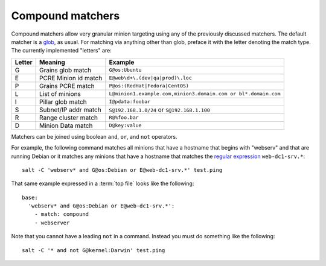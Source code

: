 =================
Compound matchers
=================

.. glossary::

    Compound matcher
        A combination of many target definitions that can be combined with
        boolean operators.

Compound matchers allow very granular minion targeting using any of the
previously discussed matchers. The default matcher is a `glob`_, as usual. For
matching via anything other than glob, preface it with the letter denoting
the match type. The currently implemented "letters" are:

====== ==================== ===============================================================
Letter Meaning              Example
====== ==================== ===============================================================
G      Grains glob match    ``G@os:Ubuntu``
E      PCRE Minion id match ``E@web\d+\.(dev|qa|prod)\.loc``
P      Grains PCRE match    ``P@os:(RedHat|Fedora|CentOS)``
L      List of minions      ``L@minion1.example.com,minion3.domain.com or bl*.domain.com``
I      Pillar glob match    ``I@pdata:foobar``
S      Subnet/IP addr match ``S@192.168.1.0/24`` or ``S@192.168.1.100``
R      Range cluster match  ``R@%foo.bar``
D      Minion Data match    ``D@key:value``
====== ==================== ===============================================================

Matchers can be joined using boolean ``and``, ``or``, and ``not`` operators.

For example, the following command matches all minions that have a hostname
that begins with "webserv" and that are running Debian or it matches any
minions that have a hostname that matches the `regular expression`_
``web-dc1-srv.*``::

    salt -C 'webserv* and G@os:Debian or E@web-dc1-srv.*' test.ping

That same example expressed in a :term:`top file` looks like the following::

    base:
      'webserv* and G@os:Debian or E@web-dc1-srv.*':
        - match: compound
        - webserver

Note that you cannot have a leading ``not`` in a command.  Instead you must do
something like the following::

    salt -C '* and not G@kernel:Darwin' test.ping

.. _`glob`: http://docs.python.org/library/fnmatch.html
.. _`regular expression`: http://docs.python.org/library/re.html#module-re
